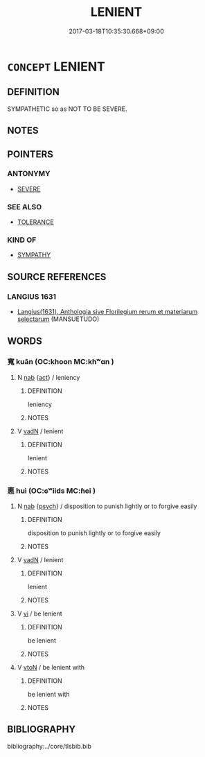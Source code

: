 # -*- mode: mandoku-tls-view -*-
#+TITLE: LENIENT
#+DATE: 2017-03-18T10:35:30.668+09:00        
#+STARTUP: content
* =CONCEPT= LENIENT
:PROPERTIES:
:CUSTOM_ID: uuid-0c1ab628-9e6f-4e65-9592-50cc98e3f561
:SYNONYM+:  MERCIFUL
:SYNONYM+:  CLEMENT
:SYNONYM+:  FORGIVING
:SYNONYM+:  FORBEARING
:SYNONYM+:  TOLERANT
:SYNONYM+:  CHARITABLE
:SYNONYM+:  HUMANE
:SYNONYM+:  INDULGENT
:SYNONYM+:  EASYGOING
:SYNONYM+:  MAGNANIMOUS
:SYNONYM+:  SYMPATHETIC
:SYNONYM+:  COMPASSIONATE
:SYNONYM+:  MILD
:TR_ZH: 寬容
:END:
** DEFINITION

SYMPATHETIC so as NOT TO BE SEVERE.

** NOTES

** POINTERS
*** ANTONYMY
 - [[tls:concept:SEVERE][SEVERE]]

*** SEE ALSO
 - [[tls:concept:TOLERANCE][TOLERANCE]]

*** KIND OF
 - [[tls:concept:SYMPATHY][SYMPATHY]]

** SOURCE REFERENCES
*** LANGIUS 1631
 - [[cite:LANGIUS-1631][Langius(1631), Anthologia sive Florilegium rerum et materiarum selectarum]] (MANSUETUDO)
** WORDS
   :PROPERTIES:
   :VISIBILITY: children
   :END:
*** 寬 kuān (OC:khoon MC:khʷɑn )
:PROPERTIES:
:CUSTOM_ID: uuid-47dd2ea8-6386-4b23-b3f3-d11074f5d095
:Char+: 寬(40,12/15) 
:GY_IDS+: uuid-5a646e08-8b97-4440-9e46-92d6b6f61014
:PY+: kuān     
:OC+: khoon     
:MC+: khʷɑn     
:END: 
**** N [[tls:syn-func::#uuid-76be1df4-3d73-4e5f-bbc2-729542645bc8][nab]] {[[tls:sem-feat::#uuid-f55cff2f-f0e3-4f08-a89c-5d08fcf3fe89][act]]} / leniency
:PROPERTIES:
:CUSTOM_ID: uuid-308711d2-5acd-4c9b-90a6-00b516a731b8
:END:
****** DEFINITION

leniency

****** NOTES

**** V [[tls:syn-func::#uuid-fed035db-e7bd-4d23-bd05-9698b26e38f9][vadN]] / lenient
:PROPERTIES:
:CUSTOM_ID: uuid-94295189-5576-4d1a-9a66-c9a40423b69e
:END:
****** DEFINITION

lenient

****** NOTES

*** 惠 huì (OC:ɢʷiids MC:ɦei )
:PROPERTIES:
:CUSTOM_ID: uuid-75df1076-97a0-48df-8e7d-fd761f3623ba
:Char+: 惠(61,8/12) 
:GY_IDS+: uuid-c855bced-1feb-44f9-a041-efc808d361d3
:PY+: huì     
:OC+: ɢʷiids     
:MC+: ɦei     
:END: 
**** N [[tls:syn-func::#uuid-76be1df4-3d73-4e5f-bbc2-729542645bc8][nab]] {[[tls:sem-feat::#uuid-98e7674b-b362-466f-9568-d0c14470282a][psych]]} / disposition to punish lightly or to forgive easily
:PROPERTIES:
:CUSTOM_ID: uuid-8c462f3b-aa0e-4e80-a66a-e0262d49d454
:END:
****** DEFINITION

disposition to punish lightly or to forgive easily

****** NOTES

**** V [[tls:syn-func::#uuid-fed035db-e7bd-4d23-bd05-9698b26e38f9][vadN]] / lenient
:PROPERTIES:
:CUSTOM_ID: uuid-3edae3a4-eb0e-47ff-8baf-94a8a0cdc227
:END:
****** DEFINITION

lenient

****** NOTES

**** V [[tls:syn-func::#uuid-c20780b3-41f9-491b-bb61-a269c1c4b48f][vi]] / be lenient
:PROPERTIES:
:CUSTOM_ID: uuid-30305a12-576b-4e59-ad2e-65c3bc55b3c5
:END:
****** DEFINITION

be lenient

****** NOTES

**** V [[tls:syn-func::#uuid-fbfb2371-2537-4a99-a876-41b15ec2463c][vtoN]] / be lenient with
:PROPERTIES:
:CUSTOM_ID: uuid-2457c578-1ffb-4116-bc8e-a68544fe8204
:END:
****** DEFINITION

be lenient with

****** NOTES

** BIBLIOGRAPHY
bibliography:../core/tlsbib.bib
